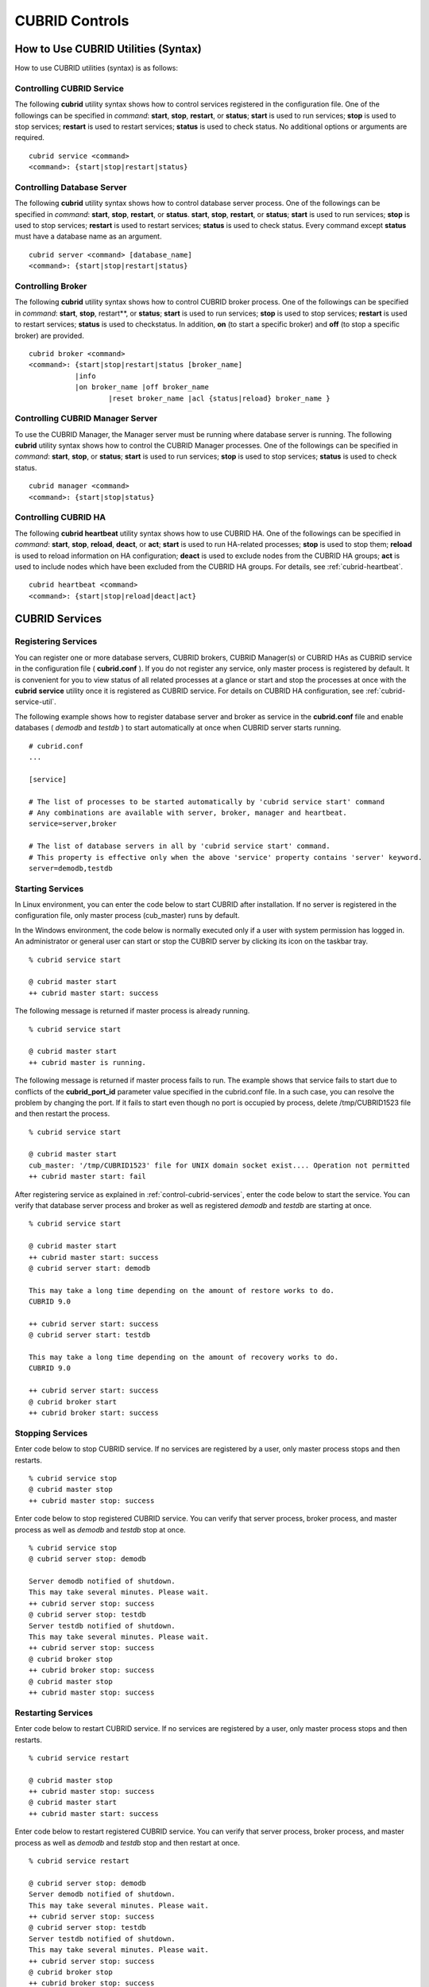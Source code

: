 ***************
CUBRID Controls
***************

How to Use CUBRID Utilities (Syntax)
====================================

How to use CUBRID utilities (syntax) is as follows:

Controlling CUBRID Service
--------------------------

The following **cubrid** utility syntax shows how to control services registered in the configuration file. One of the followings can be specified in *command*: **start**, **stop**, **restart**, or **status**; **start** is used to run services; **stop** is used to stop services; **restart** is used to restart services; **status** is used to check status. No additional options or arguments are required. ::

	cubrid service <command>
	<command>: {start|stop|restart|status}

Controlling Database Server
---------------------------

The following **cubrid** utility syntax shows how to control database server process. One of the followings can be specified in *command*: **start**, **stop**, **restart**, or **status**. **start**, **stop**, **restart**, or **status**; **start** is used to run services; **stop** is used to stop services; **restart** is used to restart services; **status** is used to check status. Every command except **status** must have a database name as an argument. ::

	cubrid server <command> [database_name]
	<command>: {start|stop|restart|status}

Controlling Broker
------------------

The following **cubrid** utility syntax shows how to control CUBRID broker process. One of the followings can be specified in *command*: **start**, **stop**, restart**, or **status**; **start** is used to run services; **stop** is used to stop services; **restart** is used to restart services; **status** is used to checkstatus. In addition, **on** (to start a specific broker) and **off** (to stop a specific broker) are provided. ::

	cubrid broker <command> 
	<command>: {start|stop|restart|status [broker_name] 
	           |info
	           |on broker_name |off broker_name 
			   |reset broker_name |acl {status|reload} broker_name }


Controlling CUBRID Manager Server
---------------------------------

To use the CUBRID Manager, the Manager server must be running where database server is running. The following **cubrid** utility syntax shows how to control the CUBRID Manager processes. One of the followings can be specified in *command*: **start**, **stop**, or **status**; **start** is used to run services; **stop** is used to stop services; **status** is used to check status. ::

	cubrid manager <command>
	<command>: {start|stop|status}


Controlling CUBRID HA
---------------------

The following **cubrid heartbeat** utility syntax shows how to use CUBRID HA. One of the followings can be specified in *command*: **start**, **stop**, **reload**, **deact**, or **act**; **start** is used to run HA-related processes; **stop** is used to stop them; **reload** is used to reload information on HA configuration; **deact** is used to exclude nodes from the CUBRID HA groups; **act** is used to include nodes which have been excluded from the CUBRID HA groups. For details, see :ref:`cubrid-heartbeat`. ::

	cubrid heartbeat <command>
	<command>: {start|stop|reload|deact|act}

.. _control-cubrid-services:

CUBRID Services
===============

Registering Services
--------------------

You can register one or more database servers, CUBRID brokers, CUBRID Manager(s) or CUBRID HAs as CUBRID service in the configuration file ( **cubrid.conf** ). If you do not register any service, only master process is registered by default. It is convenient for you to view status of all related processes at a glance or start and stop the processes at once with the **cubrid** **service** utility once it is registered as CUBRID service. For details on CUBRID HA configuration, see :ref:`cubrid-service-util`.

The following example shows how to register database server and broker as service in the **cubrid.conf** file and enable databases ( *demodb* and *testdb* ) to start automatically at once when CUBRID server starts running.


::

	# cubrid.conf
	... 

	[service]

	# The list of processes to be started automatically by 'cubrid service start' command
	# Any combinations are available with server, broker, manager and heartbeat.
	service=server,broker

	# The list of database servers in all by 'cubrid service start' command.
	# This property is effective only when the above 'service' property contains 'server' keyword.
	server=demodb,testdb


Starting Services
-----------------

In Linux environment, you can enter the code below to start CUBRID after installation. If no server is registered in the configuration file, only master process (cub_master) runs by default. 

In the Windows environment, the code below is normally executed only if a user with system permission has logged in. An administrator or general user can start or stop the CUBRID server by clicking its icon on the taskbar tray. 

::

	% cubrid service start
	
	@ cubrid master start
	++ cubrid master start: success

The following message is returned if master process is already running. 

::

	% cubrid service start
	
	@ cubrid master start
	++ cubrid master is running.

The following message is returned if master process fails to run. The example shows that service fails to start due to conflicts of the **cubrid_port_id** parameter value specified in the cubrid.conf file. In a such case, you can resolve the problem by changing the port. If it fails to start even though no port is occupied by process, delete /tmp/CUBRID1523 file and then restart the process. ::

	% cubrid service start
	
	@ cubrid master start
	cub_master: '/tmp/CUBRID1523' file for UNIX domain socket exist.... Operation not permitted
	++ cubrid master start: fail

After registering service as explained in :ref:`control-cubrid-services`, enter the code below to start the service. You can verify that database server process and broker as well as registered *demodb* and *testdb* are starting at once. 

::

	% cubrid service start
	
	@ cubrid master start
	++ cubrid master start: success
	@ cubrid server start: demodb

	This may take a long time depending on the amount of restore works to do.
	CUBRID 9.0

	++ cubrid server start: success
	@ cubrid server start: testdb

	This may take a long time depending on the amount of recovery works to do.
	CUBRID 9.0

	++ cubrid server start: success
	@ cubrid broker start
	++ cubrid broker start: success

Stopping Services
-----------------

Enter code below to stop CUBRID service. If no services are registered by a user, only master process stops and then restarts. ::

	% cubrid service stop
	@ cubrid master stop
	++ cubrid master stop: success

Enter code below to stop registered CUBRID service. You can verify that server process, broker process, and master process as well as *demodb* and *testdb* stop at once. ::

	% cubrid service stop
	@ cubrid server stop: demodb

	Server demodb notified of shutdown.
	This may take several minutes. Please wait.
	++ cubrid server stop: success
	@ cubrid server stop: testdb
	Server testdb notified of shutdown.
	This may take several minutes. Please wait.
	++ cubrid server stop: success
	@ cubrid broker stop
	++ cubrid broker stop: success
	@ cubrid master stop
	++ cubrid master stop: success

Restarting Services
-------------------

Enter code below to restart CUBRID service. If no services are registered by a user, only master process stops and then restarts. ::

	% cubrid service restart
	
	@ cubrid master stop
	++ cubrid master stop: success
	@ cubrid master start
	++ cubrid master start: success


Enter code below to restart registered CUBRID service. You can verify that server process, broker process, and master process as well as *demodb* and *testdb* stop and then restart at once. ::

	% cubrid service restart
	
	@ cubrid server stop: demodb
	Server demodb notified of shutdown.
	This may take several minutes. Please wait.
	++ cubrid server stop: success
	@ cubrid server stop: testdb
	Server testdb notified of shutdown.
	This may take several minutes. Please wait.
	++ cubrid server stop: success
	@ cubrid broker stop
	++ cubrid broker stop: success
	@ cubrid master stop
	++ cubrid master stop: success
	@ cubrid master start
	++ cubrid master start: success
	@ cubrid server start: demodb

	This may take a long time depending on the amount of recovery works to do.

	CUBRID 9.0

	++ cubrid server start: success
	@ cubrid server start: testdb

	This may take a long time depending on the amount of recovery works to do.

	CUBRID 9.0

	++ cubrid server start: success
	@ cubrid broker start
	++ cubrid broker start: success

Managing Service Status
-----------------------

The following example shows how to check the status of master process and database server registered. ::

	% cubrid service status
	
	@ cubrid master status
	++ cubrid master is running.
	@ cubrid server status

	Server testdb (rel 9.0, pid 31059)
	Server demodb (rel 9.0, pid 30950)

	@ cubrid broker status
	% query_editor
	----------------------------------------
	ID   PID   QPS   LQS PSIZE STATUS
	----------------------------------------
	 1 15465     0     0 48032 IDLE
	 2 15466     0     0 48036 IDLE
	 3 15467     0     0 48036 IDLE
	 4 15468     0     0 48036 IDLE
	 5 15469     0     0 48032 IDLE

	% broker1 OFF

	@ cubrid manager server status
	++ cubrid manager server is not running.


	
The following message is returned if master process has stopped.

::

	% cubrid service status

	@ cubrid master status	
	++ cubrid master is not running.
	
Database Server
===============

Starting Database Server
------------------------
The following example shows how to run *demodb* server.

::

	% cubrid server start demodb
	
	@ cubrid server start: demodb

	This may take a long time depending on the amount of recovery works to do.

	CUBRID 9.0

	++ cubrid server start: success
	
If you start *demodb* server while master process has stopped, master process automatically runs at first and then a specified database server runs.

::

	% cubrid server start demodb
	
	@ cubrid master start
	++ cubrid master start: success
	@ cubrid server start: demodb

	This may take a long time depending on the amount of recovery works to do.

	CUBRID 9.0

	++ cubrid server start: success

The following message is returned while *demodb* server is running.

::

	% cubrid server start demodb

	@ cubrid server start: demodb
	++ cubrid server 'demodb' is running.

**cubrid server start** runs cub_server process of a specific database regardless of HA mode configuration. To run database in HA environment, you should use
**cubrid heartbeat start**.

Stopping Database Server
------------------------

The following example shows how to stop *demodb* server. ::

	% cubrid server stop demodb
	
	@ cubrid server stop: demodb
	Server demodb notified of shutdown.
	This may take several minutes. Please wait.
	++ cubrid server stop: success

The following message is returned while *demodb* server has stopped. ::

	% cubrid server stop demodb
	
	@ cubrid server stop: demodb
	++ cubrid server 'demodb' is not running.

**cubrid server stop** stops cub_server process of a specific database regardless of HA mode configuration. Be careful not to restart the database server or occur failover. To stop database in HA environment, you should use **cubrid heartbeat stop** .

Restarting Database Server
--------------------------

The following example shows how to restart *demodb* server. *demodb* server that has already run stops and the server restarts. ::

	% cubrid server restart demodb
	
	@ cubrid server stop: demodb
	Server demodb notified of shutdown.
	This may take several minutes. Please wait.
	++ cubrid server stop: success
	@ cubrid server start: demodb

	This may take a long time depending on the amount of recovery works to do.

	CUBRID 9.0

	++ cubrid server start: success

Checking Database Server Status
-------------------------------

The following example shows how to check the status of a database server. Names of currently running database servers are displayed. ::

	% cubrid server status
	
	@ cubrid server status
	Server testdb (rel 9.0, pid 24465)
	Server demodb (rel 9.0, pid 24342)


The following example shows the message when master process has stopped. ::

	% cubrid server status
	
	@ cubrid server status
	++ cubrid master is not running.

.. _limiting-server-access:

Limiting Database Server Access
-------------------------------

To limit brokers and the CSQL Interpreter connecting to the database server, configure the parameter value of **access_ip_control** in the **cubrid.conf** file to yes and enter the path of a file in which the list of IP addresses allowed to access the **access_ip_control_file** parameter value is written. You should enter the absolute file path. If you enter the relative path, the system will search the file under the **$CUBRID/conf** directory on Linux and under the **%CUBRID%\\conf** directory on Windows.

The following example shows how to configure the **cubrid.conf** file. ::

	# cubrid.conf
	access_ip_control=yes
	access_ip_control_file="/home1/cubrid1/CUBRID/db.access"

The following example shows the format of the **access_ip_control_file** file. ::

	[@<db_name>]
	<ip_addr>
	...

*   <db_name> : The name of a database in which access is allowed

*   <ip_addr> : The IP address allowed to access a database. Using an asterisk (*) at the last digit means that all IP addresses are allowed. Several lines of <ip_addr> can be added in the next line of the name of a database.

To configure several databases, it is possible to specify additional [@<db_name>] and <ip_addr>.

Accessing any IP address except localhost is blocked by server if **access_ip_control** is set to yes but **ip_control_file** is not configured. A server will not run if analyzing **access_ip_control_file** fails caused by incorrect format. 

The following example shows **access_ip_control_file**. ::

	[@dbname1]
	10.10.10.10
	10.156.*

	[@dbname2]
	*

	[@dbname3]
	192.168.1.15
	
The example above shows that *dbname1* database allows the access of IP addresses starting with 10.156; *dbname2* database allows the access of every IP address; *dbname3* database allows the access of an IP address, 192.168.1.15, only.

For the database which has already been running, you can modify a configuration file or you can check the currently applied status by using the following commands.

To change the contents of **access_ip_control_file** and apply it to server, use the following command. 

::

	cubrid server acl reload <database_name>

To display the IP configuration of a sever which is currently running, use the following command. 

::

	cubrid server acl status <database_name>

Database Server Log
-------------------
The following log is created in the file of a server error log if an IP address that is not allowed to access is used. 

::

	Time: 10/29/10 17:32:42.360 - ERROR *** ERROR CODE = -1022, Tran = 0, CLIENT = (unknown):(unknown)(-1), EID = 2
	Address(10.24.18.66) is not authorized.

.. note:: For details on how to limit an access to the broker server, see :ref:`limiting-broker-access`.

.. _database-server-error:

Database Server Errors
----------------------

Database server error processes use the server error code when an error has occurred. A server error can occur in any task that uses server processes. For example, server errors may occur while using the query handling program or the **cubrid** utility.

**Checking the Database Server Error Codes**

*   Every data definition statement starting with **#define ER_** in the **$CUBRID/include/dbi.h** file indicate the serer error codes.

*   All message groups under "$set 5 MSGCAT_SET_ERROR" in the **CUBRID/msg/en_US (in Korean, ko_KR.eucKR** or **ko_KR.utf8)/cubrid.msg** $ file indicates the server error messages.

When you write code, it is recommended to use the error code name rather than the error code number. For example, the error code number for violating the unique key is -670 or -886. However, users can easily recognize the error when it is written as **ER_BTREE_UNIQUE_FAILED** or **ER_UNIQUE_VIOLATION_WITHKEY** .

::

	$ vi $CUBRID/include/dbi.h

	#define NO_ERROR                                       0
	#define ER_FAILED                                     -1
	#define ER_GENERIC_ERROR                              -1
	#define ER_OUT_OF_VIRTUAL_MEMORY                      -2
	#define ER_INVALID_ENV                                -3
	#define ER_INTERRUPTED                                -4
	...
	#define ER_LK_OBJECT_TIMEOUT_SIMPLE_MSG              -73
	#define ER_LK_OBJECT_TIMEOUT_CLASS_MSG               -74
	#define ER_LK_OBJECT_TIMEOUT_CLASSOF_MSG             -75
	#define ER_LK_PAGE_TIMEOUT                           -76
	...
	#define ER_PT_SYNTAX                                -493
	...
	#define ER_BTREE_UNIQUE_FAILED                      -670
	...
	#define ER_UNIQUE_VIOLATION_WITHKEY                 -886
	...
	#define ER_LK_OBJECT_DL_TIMEOUT_SIMPLE_MSG          -966
	#define ER_LK_OBJECT_DL_TIMEOUT_CLASS_MSG           -967
	#define ER_LK_OBJECT_DL_TIMEOUT_CLASSOF_MSG         -968
	...
	#define ER_LK_DEADLOCK_CYCLE_DETECTED               -1021
	#define ER_LK_DEADLOCK_SPECIFIC_INFO                -1083
	...
	#define ER_LAST_ERROR                               -1089

The following are some of the server error code names, error code numbers, and error messages.

+-------------------------------------+-----------------------+----------------------------------------------------------------------------------------------------------------------------------------------------------+
| Error Code Name                     | Error Code Number     | Error Message                                                                                                                                            |
+=====================================+=======================+==========================================================================================================================================================+
| ER_LK_OBJECT_TIMEOUT_SIMPLE_MSG     | -73                   | Your transaction (index ?, ?@?\|?) timed out waiting on ? lock on object ?\|?\|?. You are waiting for user(s) ? to finish.                               |
+-------------------------------------+-----------------------+----------------------------------------------------------------------------------------------------------------------------------------------------------+
| ER_LK_OBJECT_TIMEOUT_CLASS_MSG      | -74                   | Your transaction (index ?, ?@?\|?) timed out waiting on ? lock on class ?. You are waiting for user(s) ? to finish.                                      |
+-------------------------------------+-----------------------+----------------------------------------------------------------------------------------------------------------------------------------------------------+
| ER_LK_OBJECT_TIMEOUT_CLASSOF_MSG    | -75                   | Your transaction (index ?, ?@?\|?) timed out waiting on ? lock on instance ?\|?\|? of class ?. You are waiting for user(s) ? to finish.                  |
+-------------------------------------+-----------------------+----------------------------------------------------------------------------------------------------------------------------------------------------------+
| ER_LK_PAGE_TIMEOUT                  | -76                   | Your transaction (index ?, ?@?\|?) timed out waiting on ? on page ?|?. You are waiting for user(s) ? to release the page lock.                           |
+-------------------------------------+-----------------------+----------------------------------------------------------------------------------------------------------------------------------------------------------+
| ER_PT_SYNTAX                        | -493                  | Syntax: ?                                                                                                                                                |
+-------------------------------------+-----------------------+----------------------------------------------------------------------------------------------------------------------------------------------------------+
| ER_BTREE_UNIQUE_FAILED              | -670                  | Operation would have caused one or more unique constraint violations.                                                                                    |
+-------------------------------------+-----------------------+----------------------------------------------------------------------------------------------------------------------------------------------------------+
| ER_UNIQUE_VIOLATION_WITHKEY         | -886                  | "?" caused unique constraint violation.                                                                                                                  |
+-------------------------------------+-----------------------+----------------------------------------------------------------------------------------------------------------------------------------------------------+
| ER_LK_OBJECT_DL_TIMEOUT_SIMPLE_MSG  | -966                  | Your transaction (index ?, ?@?\|?) timed out waiting on ? lock on object ?\|?\|? because of deadlock. You are waiting for user(s) ? to finish.           |
+-------------------------------------+-----------------------+----------------------------------------------------------------------------------------------------------------------------------------------------------+
| ER_LK_OBJECT_DL_TIMEOUT_CLASS_MSG   | -967                  | Your transaction (index ?, ?@?\|?) timed out waiting on ? lock on class ? because of deadlock. You are waiting for user(s) ? to finish.                  |
+-------------------------------------+-----------------------+----------------------------------------------------------------------------------------------------------------------------------------------------------+
| ER_LK_OBJECT_DL_TIMEOUT_CLASSOF_MSG | -968                  | Your transaction (index ?, ?@?\|?) timed out waiting on ? lock on instance ?\|?\|? of class ? because of deadlock. You are waiting for user(s) ? to      |
+-------------------------------------+-----------------------+----------------------------------------------------------------------------------------------------------------------------------------------------------+
| ER_LK_DEADLOCK_CYCLE_DETECTED       | -1021                 | A deadlock cycle is detected. ?.                                                                                                                         |
+-------------------------------------+-----------------------+----------------------------------------------------------------------------------------------------------------------------------------------------------+
| ER_LK_DEADLOCK_SPECIFIC_INFO        | -1083                 | Specific information about deadlock.                                                                                                                     |
+-------------------------------------+-----------------------+----------------------------------------------------------------------------------------------------------------------------------------------------------+

Broker
======

Starting Broker
---------------

Enter the command below to start the broker. ::

	$ cubrid broker start
	@ cubrid broker start
	++ cubrid broker start: success


The following message is returned if the broker is already running. ::

	$ cubrid broker start
	@ cubrid broker start
	++ cubrid broker is running.

Stopping Broker
---------------

Enter the command below to stop the broker. ::

	$ cubrid broker stop
	@ cubrid broker stop
	++ cubrid broker stop: success

The following message is returned if the broker has stopped. ::

	$ cubrid broker stop
	@ cubrid broker stop
	++ cubrid broker is not running.

Restarting Broker
-----------------

Enter the command below to restart the whole brokers.

	$ cubrid broker restart

Checking Broker Status
----------------------

The **cubrid broker status** utility allows you to check the broker status such as number of completed jobs and the number of standby jobs by providing various options. 

::

	cubrid broker status [options] [expr]
	
Specifying [expr] performs that the status of specific brokers which include [expr] in their names is monitored; specifying no argument means that status of all brokers which are registered in the broker environment configuration file ( **cubrid_broker.conf** ) is monitored.  

The following [options] are available with the **cubrid broker status** utility.

.. program:: broker_status

.. option:: -b

	Displays the status information of a broker but does not display information on broker application server. the name of a broker is displayed until 20 characters; if the length is over 20, by adding "..." after the name.
.. option:: -f

	Displays information of DB and host accessed by broker.
	
	If it is used with the **-b** option, additional information on CAS is displayed. But SELECT, INSERT, UPDATE, DELETE, OTHERS items which shown on **-b** option are excluded.
	
.. option:: -l SECOND

	The **-l** option is only used with -f option together. It specifies accumulation period (unit : sec.) when displaying the number of application servers whose client status is Waiting or Busy. If it is omitted, the default value (1 second) is specified. 

.. option:: -q

	Displays standby jobs in the job queue.

.. option:: -t

	Displays results in tty mode on the screen. The output can be redirected and used as a file. 

.. option:: -s SECOND	

	Regularly displays the status of broker based on specified period. It returns to a command prompt if q is entered.

If you do not specify an option or argument to check the status of all brokers, the following result is displayed. ::

	$ cubrid broker status
	@ cubrid broker status
	% query_editor
	----------------------------------------
	ID   PID   QPS   LQS PSIZE STATUS
	----------------------------------------
	 1 28434     0     0 50144 IDLE
	 2 28435     0     0 50144 IDLE
	 3 28436     0     0 50144 IDLE
	 4 28437     0     0 50140 IDLE
	 5 28438     0     0 50144 IDLE
	 
	% broker1 OFF

*   % query_editor: The broker name
*   ID: Serial number of CAS within the broker
*   PID: CAS process ID within the broker
*   QPS:  The number of queries processed per second
*   LQS: The number of long-duration queries processed per second
*   PSIZE: Size of CAS
*   STATUS: The current status of CAS (BUSY, IDLE, CLIENT_WAIT, CLOSE_WAIT)
*   % broker1 OFF: broker1's SERVICE parmeter is set to OFF. So, broker1 is not started.

To check the detail status of broker for 5 seconds, enter the command as below. The display will reset per 5 seconds as the new status information. To escape the display of the status, press <Q>.

::

	$ cubrid broker status -b -s 5
	@ cubrid broker status

	 NAME                   PID  PORT    AS   JQ                  TPS                  QPS   SELECT   INSERT   UPDATE   DELETE   OTHERS     LONG-T     LONG-Q         ERR-Q  UNIQUE-ERR-Q  #CONNECT
	=================================================================================================================================================================================================
	* query_editor         13200 30000     5    0                    0                    0        0        0        0        0        0     0/60.0     0/60.0             0             0         0
	* broker1              13269 33000     5    0                   70                   60       10       20       10       10       10     0/60.0     0/60.0            30            10       213

*   NAME: The broker name
*   PID: Process ID of the broker
*   PORT: Port number of the broker
*   AS: The number of CAS
*   JQ: The number of standby jobs in the job queue
*   TPS: The number of transactions processed per second (calculated only when the option is configured to "-b -s <sec>")
*   QPS: The number of queries processed per second (calculated only when the option is configured to "-b -s <sec>")
*   SELECT: The number of SELECT queries after staring of the broker. When there is an option of "-b -s <sec>", it is updated every time with the number of SELECTs which have been executed during the seconds specified by this option.
*   INSERT: The number of INSERT queries after staring of the broker. When there is an option of "-b -s <sec>", it is updated every time with the number of INSERTs which have been executed during the seconds specified by this option.
*   UPDATE: The number of UPDATE queries after staring of the broker. When there is an option of "-b -s <sec>", it is updated every time with the number of UPDATEs which have been executed during the seconds specified by this option.
*   DELETE: The number of DELETE queries after staring of the broker. When there is an option of "-b -s <sec>", it is updated every time with the number of DELETEs which have been executed during the seconds specified by this option.
*   OTHERS: The number of queries like CREATE and DROP except for SELECT, INSERT, UPDATE, DELETE. When there is an option of "-b -s <sec>", it is updated every time with the number of queries which have been executed during the seconds specified by this option.
*   LONG-T: The number of transactions which exceed LONG_TRANSACTION_TIME. / the value of the LONG_TRANSACTION_TIME parameter. When there is an option of "-b -s <sec>", it is updated every time with the number of transactions which have been executed during the seconds specified by this option.
*   LONG-Q: The number of queries which exceed LONG_QUERY_TIME. / the value of the LONG_QUERY_TIME parameter. When there is an option of "-b -s <sec>", it is updated every time with the number of queries which have been executed during the seconds specified by this option.
*   ERR-Q: The number of queries with errors found. When there is an option of "-b -s <sec>", it is updated every time with the number of erros which have occurred during the seconds specified by this option.
*   UNIQUE-ERR-Q: The number of queries with unique key errors found. When there is an option of "-b -s <sec>", it is updated every time with the number of unique key erros which have occurred during the seconds specified by this option.
*   #CONNECT: The number of connections that an application client accesses to CAS after starting the broker. 

Enter code below to check the status of broker whose name includes broker1 with the **-q** option and job status of a specific broker in the job queue. If you do not specify broker1 as an argument, list of jobs in the job queue for all brokers is displayed. 

::

	% cubrid broker status -q broker1
	@ cubrid broker status
	% broker1
	----------------------------------------
	ID   PID   QPS   LQS PSIZE STATUS
	----------------------------------------
	 1 28444     0     0 50144 IDLE
	 2 28445     0     0 50140 IDLE
	 3 28446     0     0 50144 IDLE
	 4 28447     0     0 50144 IDLE
	 5 28448     0     0 50144 IDLE

Enter code below to input the monitoring interval of broker whose name includes broker1 with the **-s** option and monitor broker status regularly. If you do not specify broker1 as an argument, monitoring status for all brokers is performed regularly. It returns to a command prompt if q is not entered. ::

	% cubrid broker status -s 5 broker1
	% broker1
	----------------------------------------
	ID   PID   QPS   LQS PSIZE STATUS
	----------------------------------------
	 1 28444     0     0 50144 IDLE
	 2 28445     0     0 50140 IDLE
	 3 28446     0     0 50144 IDLE
	 4 28447     0     0 50144 IDLE
	 5 28448     0     0 50144 IDLE

Display information of TPS and QPS to a file with the **-t** option. To cancel the process, press <Ctrl+C> to stop program. 

::

	% cubrid broker status -b -t -s 1 > log_file

Enter code below to regularly monitor status of all brokers including TPS and QPS with the **-b** and **-s** options. 

::

	% cubrid broker status -b -s 1
	NAME           PID  PORT  AS  JQ      REQ  TPS  QPS  LONG-T  LONG-Q ERR-Q
	===========================================================================
	* query_editor 28433 40820   5   0        0    0    0    0/60    0/60    0
	* broker1      28443 40821   5   0        0    0    0    0/60    0/60    0

Enter code below to view information of server/database accessed by broker, access time, the IP addresses accessed to CAS with the **-f** option. 

::

	$ cubrid broker status -f broker1
	@ cubrid broker status
	% broker1
	---------------------------------------------------------------------------------------------------------------------------------------------------------------------------
	ID   PID   QPS   LQS PSIZE STATUS         LAST ACCESS TIME      DB       HOST   LAST CONNECT TIME       CLIENT IP   SQL_LOG_MODE   TRANSACTION STIME # CONNECT # RESTART
	---------------------------------------------------------------------------------------------------------------------------------------------------------------------------
	1 26946     0     0 51168 IDLE         2011/11/16 16:23:42  demodb  localhost 2011/11/16 16:23:40      10.0.1.101           NONE 2011/11/16 16:23:42         0         0
	2 26947     0     0 51172 IDLE         2011/11/16 16:23:34      -          -                   -          0.0.0.0              -                   -         0         0
	3 26948     0     0 51172 IDLE         2011/11/16 16:23:34      -          -                   -          0.0.0.0              -                   -         0         0
	4 26949     0     0 51172 IDLE         2011/11/16 16:23:34      -          -                   -          0.0.0.0              -                   -         0         0
	5 26950     0     0 51172 IDLE         2011/11/16 16:23:34      -          -                   -          0.0.0.0              -                   -         0         0

Meaning of every column in code above is as follows:

*   LAST ACCESS TIME: Time when CAS runs or the latest time when an application client accesses CAS
*   DB: Name of a database which CAS accesses most recently    
*   HOST: Name of a which CAS accesses most recently
*   LAST CONNECT TIME: Most recent time when CAS accesses a database
*   CLIENT IP: IP of an application clients currently being connected to an application server (CAS). If no application client is connected, 0.0.0.0 is displayed.
*   SQL_LOG_MODE: SQL logging mode of CAS. If the mode is same as the mode configured in the broker, "-" is displayed.
*   TRANSACTION STIME: Transaction start time
*   # CONNECT: The number of connections that an application client accesses to CAS after starting the broker
*   # RESTART: The number of connection that CAS is re-running after starting the broker

Enter code below to display information on AS (T W B Ns-W Ns-B) and CANCELED with the **-b** and **-f** options. ::

	// The -f option is added upon execution of broker status information. Configuring Ns-W and Ns-B are displayed as long as N seconds by using the -l.
	% cubrid broker status -b -f -l 2
	@ cubrid broker status
	NAME          PID    PSIZE PORT  AS(T W B 2s-W 2s-B) JQ REQ TPS QPS LONG-T LONG-Q ERR-Q CANCELED ACCESS_MODE SQL_LOG
	====================================================================================================================
	query_editor 16784 56700 30000      5 0 0     0   0   0   0  0    0 0/60.0 0/60.0     0        0          RW     ALL

Meaning of every column in code above is as follows:

*   AS(T): Total number of CAS being executed
*   AS(W): The number of CAS in the status of Waiting
*   AS(B): The number of CAS in the status of Busy
*   AS(Ns-W): The number of CAS that the client belongs to has been waited for N seconds.
*   AS(Ns-B): The number of CAS that the client belongs to has been Busy for N seconds.
*   CANCELED: The number of queries have canceled by user interruption since the broker starts (if it is used with the **-l** **N** option, it specifies the number of accumulations for N seconds).
*   CANCELED: The number of queries have canceled by user interruption since the broker starts (if it is used with the **-l** **N** option, it specifies the number of accumulations for N seconds).

.. _limiting-broker-access:

Limiting Broker Server Access
-----------------------------

To limit the client applications accessing the broker, set to **ON** for the **ACCESS_ CONTROL** parameter in the **cubrid_broker.conf** file, and enter a name of the file in which the users and the list of databases and IP addresses allowed to access the **ACCESS_CONTROL_FILE** parameter value are written. The default value of the **ACCESS_CONTROL** broker parameter is **OFF**. The **ACCESS_CONTROL** and **ACCESS_CONTROL_FILE** parameters must be written under [broker] in which common parameters are specified.

The format of **ACCESS_CONTROL_FILE** is as follows: ::

	[%<broker_name>]
	<db_name>:<db_user>:<ip_list_file>
	... 

*   <broker_name>: A broker name. It is the one of broker names specified in **cubrid_broker.conf** .
*   <db_name>: A database name. If it is specified as \*, all databases are allowed to access the broker server.
*   <db_user>: A database user ID. If it is specified as \*, all database user IDs are allowed to access the broker server.
*   <ip_list_file>: Names of files in which the list of accessible IPs are stored. Several files such as ip_list_file1, ip_list_file2, ... can be specified by using a comma (,).

[%<broker_name>] and <db_name>:<db_user>:<ip_list_file> can be specified separately for each broker.

The format of the ip_list_file is as follows:  ::

	<ip_addr>
	... 

*   <ip_addr>: An IP address that is allowed to access the server. If the last digit of the address is specified as \*, all IP addresses in that rage are allowed to access the broker server.

If a value for **ACCESS_CONTROL** is set to ON and a value for **ACCESS_CONTROL_FILE** is not specified, the broker will only allow the access requests from the localhost. If the analysis of **ACCESS_CONTROL_FILE** and ip_list_file fails while a broker is running, the broker will only allow the access requests from the localhost.

If the analysis of **ACCESS_CONTROL_FILE** and ip_list_file fails while a broker is running, the broker will not run.  ::

	# cubrid_broker.conf
	[broker]
	MASTER_SHM_ID           =30001
	ADMIN_LOG_FILE          =log/broker/cubrid_broker.log
	ACCESS_CONTROL   =ON
	ACCESS_CONTROL_FILE     =/home1/cubrid/access_file.txt
	[%QUERY_EDITOR]
	SERVICE                 =ON
	BROKER_PORT             =30000
	......

The following example shows the content of **ACCESS_CONTROL_FILE**. The * symbol represents everything, and you can use it when you want to specify database names, database user IDs and IPs in the IP list file which are allowed to access the broker server.  ::

	[%QUERY_EDITOR]
	dbname1:dbuser1:READIP.txt
	dbname1:dbuser2:WRITEIP1.txt,WRITEIP2.txt
	*:dba:READIP.txt
	*:dba:WRITEIP1.txt
	*:dba:WRITEIP2.txt
	 
	[%BROKER2]
	dbname:dbuser:iplist2.txt
	 
	[%BROKER3]
	dbname:dbuser:iplist2.txt
	 
	[%BROKER4]
	dbname:dbuser:iplist2.txt

The brokers specified above are QUERY_EDITOR, BROKER2, BROKER3, and BROKER4.

The QUERY_EDITOR broker only allows the following application access requests.

*   When a user logging into *dbname1* with a *dbuser1* account connects from IPs registered in READIP.txt
*   When a user logging into *dbname1* with a *dbuser2* account connects from IPs registered in WRITEIP1.txt and WRITEIP2.txt
*   When a user logging into every database with a **DBA** account connects from IPs registered in READIP.txt, WRITEIP1.txt, and WRITEIP2.txt

The following example shows how to specify the IPs allowed in ip_list_file.  ::

	192.168.1.25
	192.168.*
	10.*
	*

The descriptions for the IPs specified in the example above are as follows:

*   The first line setting allows an access from 192.168.1.25.
*   The second line setting allows an access from all IPs starting with 192.168.
*   The third line setting allows an access from all IPs starting with 10.
*   The fourth line setting allows an access from all IPs.

For the broker which has already been running, you can modify the configuration file or check the currently applied status of configuration by using the following commands.

To configure databases, database user IDs and IPs allowed to access the broker and then apply the modified configuration to the server, use the following command.  ::

	cubrid broker acl reload [<BR_NAME>]

*   <BR_NAME>: A broker name. If you specify this value, you can apply the changes only to specified brokers. If you omit it, you can apply the changes to all brokers.

To display the databases, database user IDs and IPs that are allowed to access the broker in running on the screen, use the following command.  ::

	cubrid broker acl status [<BR_NAME>]

*   <BR_NAME>: A broker name. If you specify the value, you can display the specified broker configuration. If you omit it, you can display all broker configurations.

**Broker Logs**

	If you try to access brokers through IP addresses that are not allowed, the following logs will be created.

	*   ACCESS_LOG 

	::

		1 192.10.10.10 - - 1288340944.198 1288340944.198 2010/10/29 17:29:04 ~ 2010/10/29 17:29:04 14942 - -1 db1 dba : rejected

	*   SQL LOG 

	::

		10/29 10:28:57.591 (0) CLIENT IP 192.10.10.10 10/29 10:28:57.592 (0) connect db db1 user dba url jdbc:cubrid:192.10.10.10:30000:db1::: - rejected

.. note:: 

	For details on how to limit an access to the database server, see :ref:`limiting-server-access`.

Managing a Specific Broker
--------------------------

Enter the code below to run *broker1* only. Note that *broker1* should have already been configured in the shared memory. ::

	% cubrid broker on broker1

The following message is returned if *broker1* has not been configured in the shared memory. 

::

	% cubrid broker on broker1
	Cannot open shared memory

Enter the code below to stop *broker1* only. Note that service pool of *broker1* can also be removed. 

::

	% cubrid broker off broker1

The broker reset feature enables broker application servers (CAS) to disconnect the existing connection and reconnect when the servers are connected to unwanted databases due to failover, etc. in HA. For example, once Read Only broker is connected to active servers, it is not automatically connected to standby servers although standby servers are available. Connecting to standby servers is allowed only with the **cubrid broker reset** command.

Enter the code below to reset broker1. 

::

	% cubrid broker reset broker1

Dynamically Changing Broker Parameters
--------------------------------------

You can configure the parameters related to running the broker in the configuration file ( **cubrid_broker.conf** ). You can also modify some broker parameters temporarily while the broker is running by using the **broker_changer** utility. For details, see :ref:`broker-configuration`.

The syntax for the **broker_changer** utility, which is used to change broker parameters while the broker is running, is as follows. Enter the name of the currently running broker for the *broker_name* . The *parameters* can be used only for dynamically modifiable parameters. The *value* must be specified based on the parameter to be modified. You can specify the broker CAS identifier ( *cas_id* ) to apply the changes to the specific broker CAS. *cas_id* is an ID to be output by **cubrid broker status** command.

::

	broker_changer broker_name [cas_id] parameters value

Enter the following to configure the **SQL_LOG** parameter to **ON** so that SQL logs can be written to the currently running broker. Such dynamic parameter change is effective only while the broker is running. ::

	% broker_changer query_editor sql_log on
	OK

Enter the following to change the **ACCESS_MODE** to **Read Only** and automatically reset the broker in HA environment. ::

	% broker_changer broker_m access_mode ro
	OK

.. note::

	If you want to control the service using cubrid utilities on Windows Vista or the later versions of Window, you are recommended to open the command prompt window as an administrator. For details, see the notes of :ref:`CUBRID Utilities <utility-on-windows>`.

.. _broker-logs:

Broker configuration information
--------------------------------

**cubrid broker info** dumps the currently "working" broker parameters' configuration information(cubrid_broker.conf). broker parameters' information can be dynamically changed by **broker_changer** command; with **cubrid broker info** command, you can see the configuration information of the working broker. ::

	% cubrid broker info

As a reference, to see the configuration information of the currently "working" system(cubrid.conf), use **cubrid paramdump** *database_name* command. By **SET SYSTEM PARAMETERS** syntax, the configuration information of the system parameters can be changed dynamically; with **cubrid broker info** command, you can see the configuration information of the system parameters.

Broker Logs
-----------

There are three types of logs that relate to starting the broker: access, error and SQL logs. Each log can be found in the log directory under the installation directory. You can change the directory where these logs are to be stored through LOG_DIR and ERROR_LOG_DIR parameters of the broker configuration file (cubrid_broker.conf).

**Checking the Access Log**

	The access log file records information on the application client and is stored with the name of *broker_name.access* . If the **LOG_BACKUP** parameter is configured to **ON** in the broker configuration file, when the broker stops properly, the access log file is stored with the date and time that the broker has stopped. For example, if broker1 stopped at 12:27 P.M. on June 17, 2008, an access file named broker1.access.20080617.1227 is generated in the **log/broker**
	directory. The following example shows an access log.

	The following example and description show an access log file created in the log directory: ::

		1 192.168.1.203 - - 972523031.298 972523032.058 2008/06/17 12:27:46~2008/06/17 12:27:47 7118 - -1
		2 192.168.1.203 - - 972523052.778 972523052.815 2008/06/17 12:27:47~2008/06/17 12:27:47 7119 ERR 1025
		1 192.168.1.203 - - 972523052.778 972523052.815 2008/06/17 12:27:49~2008/06/17 12:27:49 7118 - -1

	*   1: ID assigned to the application server of the broker
	*   192.168.1.203: IP address of the application client
	*   972523031.298: UNIX timestamp value when the client's request processing started
	*   2008/06/17 12:27:46: Time when the client's request processing started
	*   972523032.058: UNIX timestamp value when the client's request processing finished
	*   2008/06/17 12:27:47: Time when the client's request processing finished
	*   7118: Process ID of the application server
	*   -1: No error occurred during the request processing
	*   ERR 1025: Error occurred during the request processing. Error information exists in offset=1025 of the error log file

**Checking the Error Log**

	The error log file records information on errors that occurred during the client's request processing and is stored with the name of *<broker_name>_<app_server_num>*.err.

	The following example and description show an error log: ::

		Time: 02/04/09 13:45:17.687 - SYNTAX ERROR *** ERROR CODE = -493, Tran = 1, EID = 38
		Syntax: Unknown class "unknown_tbl". select * from unknown_tbl

	*   Time: 02/04/09 13:45:17.687: Time when the error occurred
	*   - SYNTAX ERROR: Type of error (e.g. SYNTAX ERROR, ERROR, etc.)
	*   \*\*\* ERROR CODE = -493: Error code
	*   Tran = 1: Transaction ID. -1 indicates that no transaction ID is assigned.
	*   EID = 38: Error ID. This ID is used to find the SQL log related to the server or client logs when an error occurs during SQL statement processing.
	*   Syntax ...: Error message (An ellipsis ( ... ) indicates omission.)

**Managing the SQL Log**

	The SQL log file records SQL statements requested by the application client and is stored with the name of *<broker_name>_<app_server_num>*. sql.log. The SQL log is generated in the log/broker/sql_log directory when the SQL_LOG parameter is set to ON. Note that the size of the SQL log file to be generated cannot exceed the value set for the SQL_LOG_MAX_SIZE parameter. CUBRID offers the **broker_log_top**, **broker_log_converter**, and **broker_log_runner** utilities to manage SQL logs. Each utility should be executed in a directory where the corresponding SQL log exists.

	The following examples and descriptions show SQL log files: ::

		02/04 13:45:17.687 (38) prepare 0 insert into unique_tbl values (1)
		02/04 13:45:17.687 (38) prepare srv_h_id 1
		02/04 13:45:17.687 (38) execute srv_h_id 1 insert into unique_tbl values (1)
		02/04 13:45:17.687 (38) execute error:-670 tuple 0 time 0.000, EID = 39
		02/04 13:45:17.687 (0) auto_rollback
		02/04 13:45:17.687 (0) auto_rollback 0
		*** 0.000

		02/04 13:45:17.687 (39) prepare 0 select * from unique_tbl
		02/04 13:45:17.687 (39) prepare srv_h_id 1 (PC)
		02/04 13:45:17.687 (39) execute srv_h_id 1 select * from unique_tbl
		02/04 13:45:17.687 (39) execute 0 tuple 1 time 0.000
		02/04 13:45:17.687 (0) auto_commit
		02/04 13:45:17.687 (0) auto_commit 0
		*** 0.000

	*   02/04 13:45:17.687: Time when the application sent the request

	*   (39): Sequence number of the SQL statement group. If prepared statement pooling is used, it is uniquely assigned to each SQL statement in the file.

	*   prepare 0: Whether or not it is a prepared statement

	*   prepare srv_h_id 1: Prepares the SQL statement as srv_h_id 1.

	*   (PC): It is displayed if the data in the plan cache is used.

	*   SELECT...: SQL statement to be executed. (An ellipsis ( ... ) indicates omission.) For statement pooling, the binding variable of the WHERE clause is represented as a question mark (?).

	*   Execute 0 tuple 1 time 0.000: One row is executed. The time spent is 0.000 seconds.

	*   auto_commit/auto_rollback: Automatically committed or rolled back. The second auto_commit/auto_rollback is an error code. 0 indicates that the transaction has been completed without an error.

	The **broker_log_top** utility analyses the SQL logs which are generated for a specific period. As a result, the information of SQL statements and time execution are displayed in files by order of the longest execution time; the results of SQL statements are stored in **log.top.q** and those of execution time are stored in
	**log.top.res**, respectively.

	The **broker_log_top** utility is useful to analyse a long running query. The syntax is as follows: ::

		broker_log_top [options] <sql_log_file_list>

	<sql_log_file_list> lists the log file names to analyze.

	The following is [options] used on **broker_log_top**.

	.. program:: broker_log_top

	.. option:: -t

		The result is displayed in transaction unit.

	.. option:: -F DATE

		This option specifies the execution start date of the SQL statements to be analyzed.
		The input format is MM[/DD[ hh[:mm[:ss[.msec]]]]], and the part enclosed by [] can be omitted. If you omit the value, it is regarded as that 01 is input for DD, and 0 is input for hh, mm, ss and msec.

	:: option:: -T DATE

		This option specifies the exectuon end date of the SQL statements to be analyzed.
		The input format is the same with the *DATE* in the **-F** options.

	All logs are displayed by SQL statement if any option is not specified.
		
	The following sets the search range to milliseconds ::

		broker_log_top -F "01/19 15:00:25.000" -T "01/19 15:15:25.180" log1.log
		
	The part where the time format is omitted is set to 0 by default. This means that -F "01/19 00:00:00.000" -T "01/20 00:00:00.000" is input. ::

		broker_log_top -F "01/19" -T "01/20" log1.log

	The following logs are the results of executing the broker_log_top utility; logs are generated from Nov. 11th to Nov. 12th, and it is displayed in the order of the longest execution of SQL statements. Each month and day are separated by a slash (/) when specifying period. Note that "\*.sql.log" is not recognized so the SQL logs should separated by a white space on Windows. ::

		--Execution broker_log_top on Linux
		% broker_log_top -F "11/11" -T "11/12" -t *.sql.log

		query_editor_1.sql.log
		query_editor_2.sql.log
		query_editor_3.sql.log
		query_editor_4.sql.log
		query_editor_5.sql.log

		--Executing broker_log_top on Windows
		% broker_log_top -F "11/11" -T "11/12" -t query_editor_1.sql.log query_editor_2.sql.log query_editor_3.sql.log query_editor_4.sql.log query_editor_5.sql.log

	The log.top.q and log.top.res files are generated in the same directory where the analyzed logs are stored when executing the example above; In the log.top.q file, you can view each SQL statement, and its line number. In the log.top.res, you can the minimum, maximum and avg. time, and the number of execution queries for each SQL statement. ::

		--log.top.q file
		[Q1]-------------------------------------------
		broker1_6.sql.log:137734
		11/11 18:17:59.396 (27754) execute_all srv_h_id 34 select a.int_col, b.var_col from dml_v_view_6 a, dml_v_view_6 b, dml_v_view_6 c , dml_v_view_6 d, dml_v_view_6 e where a.int_col=b.int_col and b.int_col=c.int_col and c.int_col=d.int_col and d.int_col=e.int_col order by 1,2;
		11/11 18:18:58.378 (27754) execute_all 0 tuple 497664 time 58.982
		.
		.
		[Q4]-------------------------------------------
		broker1_100.sql.log:142068
		11/11 18:12:38.387 (27268) execute_all srv_h_id 798 drop table list_test;
		11/11 18:13:08.856 (27268) execute_all 0 tuple 0 time 30.469

		--log.top.res

					  max       min        avg   cnt(err)
		-----------------------------------------------------
		[Q1]        58.982    30.371    44.676    2 (0)
		[Q2]        49.556    24.023    32.688    6 (0)
		[Q3]        35.548    25.650    30.599    2 (0)
		[Q4]        30.469     0.001     0.103 1050 (0)

	To store SQL logs created in log/broker/sql_log under the installation directory to a separate file, the **broker_log_converter** utility is executed. The syntax of the **broker_log_converter** utility is as follows. The example shows how to store queries in the query_editor_1.sql.log file to the query_convert.in file. ::

		broker_log_converter <SQL_log_file> <output_file>

	The following example shows how to convert the query in the query_editor_1.sql.log file into the query_convert.in file. ::

		% broker_log_converter query_editor_1.sql.log query_convert.in

	To re-execute queries stored in the query file which has been created by the **broker_log_converter** utility, the **broker_log_runner** utility is executed. The syntax of the **broker_log_runner** utility is as follows: The example shows how to re-executes queries store in the query_convert.in of demodb. It is assumed that the IP address of the broker is 192.168.1.10 and its port number is 30,000. ::

		broker_log_runner -I broker_host -P broker_port -d dbname [options] exec_script_file 
		
	* *broker_host*: IP address or host name of the CUBRID broker
	* *broker_port*: Port number of the CUBRID broker
	* *dbname*: Name of the database against which queries are to be executed  
	* *exec_script_file*: Name of the file where execution results are to be stored.

	The following is [options] used on **broker_log_runner** .

	.. program::broker_log_runner

	.. option:: -u NAME

		Database user name (default: **PUBLIC**)
		
	.. option:: -p PASSWORD

		Database password
		
	.. option:: -r COUNT

		The number of times that the query is to be executed (default value : 1)

	.. option:: -o FILE

		Name of the file where execution results are to be stored 
		
	.. option:: -Q
		
		Stores the query plan in the FILE specified in the **-o** option.

	The following example re-executes the queries saved on *query_convert.in* on *demodb*, and it assumes that the broker IP is specified in 192.168.1.10, and broker port is specified in 30000. ::

		% broker_log_runner -I 192.168.1.10  -P 30000 -d demodb -t 2 query_convert.in
		broker_ip = 192.168.1.10
		broker_port = 30000
		num_thread = 2
		repeat = 1
		dbname = demodb
		dbuser = public
		dbpasswd =
		exec_time : 0.001
		exec_time : 0.000
		0.000500 0.000500

	The following example saves the query plan only without running the query. ::
		
		% broker_log_runner -I 192.168.1.10 -P 30000 -d demodb -o result -Q query_convert.in
		... 
		%cat result.0
		-------------- query -----------------
		SELECT * FROM athlete where code=10099;
		cci_prepare exec_time : 0.000
		cci_execute_exec_time : 0.000
		cci_execute:1
		---------- query plan --------------
		Join graph segments (f indicates final):
		seg[0]: [0]
		seg[1]: code[0] (f)
		seg[2]: name[0] (f)
		seg[3]: gender[0] (f)
		seg[4]: nation_code[0] (f)
		seg[5]: event[0] (f)
		Join graph nodes:
		node[0]: athlete athlete(6677/107) (sargs 0)
		Join graph terms:
		term[0]: (athlete.code=10099) (sel 0.000149768) (sarg term) (not-join eligible) (indexable code[0]) (loc 0)

		Query plan:

		iscan
			class: athlete node[0]
			index: pk_athlete_code term[0]
			cost:  0 card 1

		Query stmt:

		select athlete.code, athlete.[name], athlete.gender, athlete.nation_code, athlete.event from athlete athlete where (athlete.code=  :0 )

		---------- query result --------------
		10099|Andersson Magnus|M|SWE|Handball|
		-- 1 rows ----------------------------

		cci_end_tran exec_time : 0.000

.. _cubrid-manager-server:

CUBRID Manager Server
=====================

Starting the CUBRID Manager Server
----------------------------------

The following example shows how to start the CUBRID Manager server. ::

	% cubrid manager start

The following message is returned if the CUBRID Manager server is already running. ::

	% cubrid manager start
	@ cubrid manager server start
	++ cubrid manager server is running.

Stopping the CUBRID Manager Server
----------------------------------

The following example shows how to stop the CUBRID Manager server. ::

	% cubrid manager stop
	@ cubrid manager server stop
	++ cubrid manager server stop: success

CUBRID Manager Server Log
-------------------------

The logs of CUBRID Manager server are stored in the log/manager directory under the installation directory. There are four types of log files depending on server process of CUBRID Manager.

*   cub_auto.access.log: Access log of a client that has successfully logged into and out of the CUBRID Manager server
*   cub_auto.error.log: Access log of a client that failed to log into or out of the CUBRID Manager Server
*   cub_js.access.log: Job log processed by the CUBRID Manager server
*   cub_js.error.log: Error log that occurred while the CUBRID Manager server has been processing jobs

**Configuring CUBRID Manager Server**

	The configuration file name for the CUBRID Manager server is **cm.conf** and located in the **$CUBRID/conf** directory.
	In the CUBRID Manager server configuration file, where parameter names and values are stored, comments are prefaced by "#." Parameter names and values are separated by spaces or an equal sign (=). This page describes parameters that are specified in the **cm.conf** file.

**cm_port**

	**cm_port** is a parameter used to configure a communication port for the connection between the CUBRID Manager server and the client.
	The default value is **8001** . It is used by **cub_auto** and **cm_js** automatically adds 1 to the value specified by **cub_auto** . For example, if **cm_port**
	is set to 8001, **cub_auto** uses the port 8001, and **cub_js** uses 8002. Therefore, to run the CUBRID Manager in an environment where a firewall has been installed, you must open two ports which will be actually used.

**monitor_interval**

	**monitor_interval** is a parameter used to configure the monitoring interval of **cub_auto** in seconds. The default value is **5** .

**allow_user_multi_connection**

	**allow_user_multi_connection** is a parameter used to have multiple client connections allowed to the CUBRID Manager server. The default value is **YES** . Therefore, more than one CUBRID Manager client can connect to the CUBRID Manager server, even with the same user name.

**server_long_query_time**

	**server_long_query_time** is a parameter used to configure delay reference time in seconds when configuring **slow_query** which is one of server diagnostics items. The default value is **10** . If the execution time of the query performed on the server exceeds this parameter value, the number of the **slow_query**
	parameters will increase.

**cm_target**

	**cm_target** is a parameter used to display appropriate menus of the CUBRID Manager depending on the service being provided where the broker and the database server have been separated. The default value means the environment where both broker and database server have been installed. You can set required values as follows:

	*   **cm_target broker, server**: Both broker and database server exist.
	*   **cm_target broker**: Only broker exists.
	*   **cm_target server**: Only database server exists.

	If you set broker only, broker-related menus will be shown; if you set database server only, server-related menus will be displayed.

	If you right-click the host in the navigation tree and then select [Properties], you can check the setting information under [Host Information].

	.. image:: /images/image10.jpg

CUBRID Manager User Management Console
--------------------------------------

The account and password of CUBRID Manager user are used to access the CUBRID Manager server when starting the CUBRID Manager client, distinguishing this user from the database user. CUBRID Manager Administrator (cm_admin) is a CLI tool that manages user information and it executes commands in the console window to manage users.
This utility only supports Linux OS.

The following shows how to use the CUBRID Manager (hereafter, CM) Administrator utilities. The utilities can be used through GUI on the CUBRID Manager client. ::

	cm_admin <utility_name>
	<utility_name>:
		adduser [<option>] <cmuser-name> <cmuser-password>   --- Adds a CM user
		deluser <cmuser-name>   --- Deletes a CM user
		viewuser [<cmuser-name>]   --- Displays CM user information
		changeuserauth [<option>] <cmuser-name>  --- Changes the CM user authority
		changeuserpwd [<option>] <cmuser-name>  --- Changes the CM user password
		adddbinfo [<option>] <cmuser-name> <database-name>  --- Adds database information of the CM user
		deldbinfo <cmuser-name> <database-name>  --- Deletes database information of the CM user
		changedbinfo [<option>] <database-name> number-of-pages --- Changes database information of the CM user

**CM Users**

	Information about CM users consists of the followings:

	*   CM user authority: Includes the following information.

		*   The permission to configure broker
		*   The permission to create a database. For now, this authority is only given to the **admin** user.
		*   The permission to monitor status

	*   Database information: A database that a CM user can use
	*   CM user password

	The default user authority of CUBRID Manager is **admin** and its password is admin. Users who has **admin** authority have full administrative controls.

**Adding CM Users**

	The **cm_admin adduser** utility creates a CM user who has been granted a specific authority and has database information. The permissions to configure broker, create a database, and monitor status can be granted to the CM user. ::

		cm_admin adduser [options] cmuser-name cmuser-password

	*   **cm_admin**: An integrated utility to manage CUBRID Manager

	*   **adduser**: A command to create a new CM user

	*   *cmuser-name*: Specifies a unique name to a CM user. The name must have at least 4 characters in length. If the specified name in *cmuser-name* is identical to the existing one, **cm_admin** will stop creating a new CM user.

	*   *cmuser-password*: A password of a CM user. The password must have at least 4 characters in length.

	The following is [options] of **cm_admin adduser**.

	.. program:: cm_admin_adduser

	.. option:: -b, --broker AUTHORITY

		Specifies the broker authority which will be granted to a new CM user.

		You can use **admin**, **none** (default), and **monitor** as *AUTHORITY*

		The following example shows how to create a CM user whose name is *testcm* and password is *testcmpwd* and then configure broker authority to monitor. ::
		
			cm_admin adduser -b monitor testcm testcmpwd

		
	.. option:: -c, --dbcreate AUTHORITY

		Specifies the authority to create a database which will be granted to a new CM user.

		You can use **none** (default) and **admin** as *AUTHORITY*.

		The following example shows how to create a CM user whose name is *testcm* and password is *testcmpwd* and then configure database creation authority to admin.	::

			cm_admin adduser -c admin testcm testcmpwd

	.. option:: -m, monitor AUTHORITY

		Specifies the authority to monitor status which will be granted to a new CM user. 

		You can use **admin**, **none** (default), and **monitor** as *AUTHORITY*

		The following example shows how to create a CM user whose name is *testcm* and password is *testcmpwd* and then configure monitoring authority to admin. ::

			cm_admin adduser -m admin testcm testcmpwd

	.. option:: -d, --dbinfo INFO_STRING

		Specifies database information of a new CM user. 
		
		The format of *INFO_STRING* must be "<dbname>;<uid>;<broker_ip>,<broker_port>".

		The following example shows how to add database information "testdb;dba;localhost,30000" to a CM user named *testcm* . ::
		
			cm_admin adduser -d "testdb;dba;localhost,30000" testcm testcmpwd

**Deleting CM Users**

	The **cm_admin deluser** utility deletes a CM user. ::

		cm_admin deluser cmuser-name

	*   **cm_admin**: An integrated utility to manage CUBRID Manager

	*   **deluser**: A command to delete an existing CM user

	*   *cmuser-name*: The name of a CM user to be deleted

	The following example shows how to delete a CM user named *testcm*. ::

		cm_admin deluser testcm

**Displaying CM User information**

	The **cm_admin viewuser** utility displays information of a CM user. ::

		cm_admin viewuser cmuser-name

	*   **cm_admin**: An integrated utility to manage CUBRID Manager

	*   **viewuser**: A command to display the CM user information

	*   *cmuser-name*: A CM user name. If this value is entered, information only for the specified user is displayed; if it is omitted, information for all CM users is displayed.

	The following example shows how to display information of a CM user named *testcm* . ::

		cm_admin viewuser testcm

	The information will be displayed as follows: ::

		CM USER: testcm
		  Auth info:
			broker: none
			dbcreate: none
			statusmonitorauth: none
		  DB info:
			==========================================================================================
			 DBNAME                                           UID               BROKER INFO             
			==========================================================================================
			 testdb                                           dba               localhost,30000  

**Changing the Authority of CM Users**

	The **cm_admin changeuserauth** utility changes the authority of a CM user. ::

		cm_admin changeuserauth options cmuser-name

	*   **cm_admin**: An integrated utility to manage CUBRID Manager
	*   **changeuserauth**: A command to change the authority of a CM user
	*   *cmuser-name*: The name of a CM user whose authority to be changed

	The following is [options] of **cm_admin changeuserauth**.

	.. program:: cm_admin_changeuserauth

	.. option:: -b, --broker AUTHORITY

		Specifies the broker authority that will be granted to a CM user. 
		You can use **admin**, **none**, and **monitor** as *AUTHORITY* .

		The following example shows how to change the broker authority of a CM user named *testcm* to monitor. ::
		
			cm_admin changeuserauth -b monitor testcm	
		
	.. option:: -c, --dbcreate

		Specifies the authority to create a database which will be granted to a CM user.
		You can use **admin** and **none** as *AUTHORITY* .

		The following example shows how to change the database creation authority of a CM user named *testcm* to admin. ::

			cm_admin changeuserauth -c admin testcm


	.. option:: -m, --monitor 

		Specifies the authority to monitor status which will be granted to a CM user.
		You can use **admin**, **none**, and **monitor** as *AUTHORITY* .

		The following example shows how to change the monitoring authority of a CM user named *testcm* to admin. ::

			cm_admin changeuserauth -m admin testcm


**Changing the CM User Password**

	The **cm_admin changeuserpwd** utility changes the password of a CM user. ::

		cm_admin changeuserpwd [options] cmuser-name  

	*   **cm_admin**: An integrated utility to manage CUBRID Manager
	*   **changeuserpwd**: A command to change the password of a CM user
	*   *cmuser-name*: The name of a CM user whose password to be changed

	The following is [options] of **cm_admin changeuserpwd**.

	.. option:: -o, --oldpass PASSWORD

		Specifies the existing password of a CM user.

		The following example shows how to change a password of a CM user named *testcm* . ::

			cm_admin changeuserpwd -o old_password -n new_password testcm
		
	.. option:: --adminpass PASSWORD

		The password of an admin user can be specified instead of old CM user's password that you don't know. 

		The following example shows how to change a password of a CM user named *testcm* by using an admin password. ::

			cm_admin changeuserauth --adminpass admin_password -n new_password testcm
		
	.. option:: -n, --newpass PASSWORD

		Specifies a new password of a CM user.
	

**Adding Database Information to CM Users**

	The **cm_admin adddbinfo** utility adds database information (database name, UID, broker IP, and broker port) to a CM user. ::

		cm_admin adddbinfo options cmuser-name database-name

	*   **cm_admin**: An integrated utility to manage CUBRID Manager
	*   **adddbinfo**: A command to add database information to a CM user
	*   *cmuser-name*: CM user name
	*   *databse-name*: The name of a database to be added

	The following example shows how to add a database without specifying any user-defined values to a CM user named *testcm* . ::

		cm_admin adddbinfo testcm testdb


	The following is [options] of **cm_admin adddbinfo**.

	.. program:: cm_admin_adddbinfo

	.. option:: -u, --uid ID

		Specifies the ID of a database user to be added. The default value is **dba**.

		The following example shows how to add a database of which name is *testdb* and user ID is *uid* to a CM user named *testcm*. ::

			cm_admin adddbinfo -u uid testcm testdb
		
	.. option:: -h, --host IP

		Specifies the host IP of a broker used when clients access a database. The default value is **localhost**.

		The following example shows how to add a database of which name is *testdb* and the host IP of is *127.0.0.1* to a CM user named *testcm*. ::

			cm_admin adddbinfo -h 127.0.0.1 testcm testdb

	.. option:: -p, --port

		Specifies the port number of a broker used when clients access a database. The default value: **30000** .


**Adding a broker port (-p)**

	The following example shows how to add a database of which name is *testdb* and the broker port *33000* to a CM user named *testcm*. ::

		cm_admin adddbinfo -p 33000 testcm testdb

**Deleting database information from CM Users**

	The **cm_admin deldbinfo** utility deletes database information of a specified CM user. ::

		cm_admin deldbinfo cmuser-name database-name

	*   **cm_admin**: An integrated utility to manage CUBRID Manager
	*   **deldbinfo**: A command to delete database information of a CM user
	*   *cmuser-name*: CM user name
	*   *databse-name*: The name of a database to be deleted

	The following example shows how to delete database information of which name is *testdb* from a CM user named *testcm* . ::

		cm_admin deldbinfo  testcm testdb

**Changing Database Information of a CM user**

	The **cm_admin changedbinfo** utility changes database information of a specified CM user. ::

		cm_admin changedbinfo [options] cmuser-name database-name

	*   **cm_admin**: An integrated utility to manage CUBRID Manager
	*   **changedbinfo**: A command to change database information of a CM user
	*   *cmuser-name*: CM user name
	*   *databse-name*: The name of a database to be changed

	The following is [options] of **cm_admin changedbinfo**.

	.. program:: cm_admin_changedbinfo

	.. option:: -u, --uid ID

		Specifies the ID of a database user.

		The following example shows how to update user ID information to *uid* in the *testdb* database which belongs to a CM user named *testcm* . ::
		
			cm_admin changedbinfo -u uid testcm testdb
		
	.. option:: -h, --host IP

		Specifies the host of a broker used when clients access a database.

		The following example shows how to update host IP information to *10.34.63.132* in the *testdb* database which belongs to a CM user named *testcm* . ::

			cm_admin changedbinfo -h 10.34.63.132 testcm testdb

	.. option:: -p, --port NUMBER

		Specifies the port number of a broker used when clients access a database.

		The following example shows how to update broker port information to *33000* in the *testdb* database which belongs to a CM user named *testcm* . ::

			cm_admin changedbinfo -p 33000 testcm testdb
